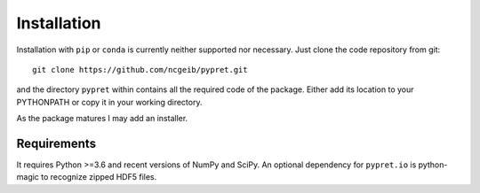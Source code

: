 Installation
============

Installation with ``pip`` or ``conda`` is currently neither supported nor
necessary. Just clone the code repository from git::

    git clone https://github.com/ncgeib/pypret.git

and the directory ``pypret`` within contains all the required code of the
package. Either add its location to your PYTHONPATH or copy it in your
working directory.

As the package matures I may add an installer.

Requirements
------------

It requires Python >=3.6 and recent versions of NumPy and SciPy. An optional
dependency for ``pypret.io`` is python-magic to recognize zipped HDF5 files.